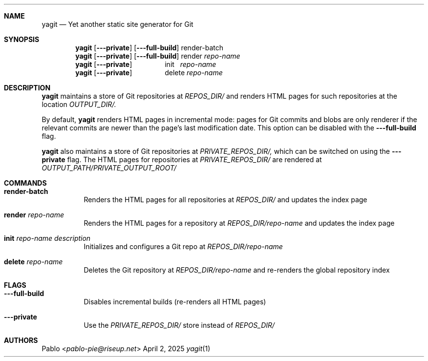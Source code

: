 .Dd April 2, 2025
.Dt yagit 1
.Au Pablo
.Sh NAME
.Nm yagit
.Nd Yet another static site generator for Git
.Sh SYNOPSIS
.Nm
.Op Fl \-\-private
.Op Fl \-\-full\-build
render-batch
.Nm
.Op Fl \-\-private
.Op Fl \-\-full\-build
render
.Ar repo-name
.Nm
.Op Fl \-\-private
\ \ \ \ \ \ \ \ \ \ \ \ \ \ \ \ init\ \ 
.Ar repo-name
.Nm
.Op Fl \-\-private
\ \ \ \ \ \ \ \ \ \ \ \ \ \ \ \ delete
.Ar repo-name
.Sh DESCRIPTION
.Nm
maintains a store of Git repositories at
.Ar REPOS_DIR/
and renders HTML pages for such repositories at the location
.Ar OUTPUT_DIR/.

By default,
.Nm
renders HTML pages in incremental mode: pages for Git
commits and blobs are only renderer if the relevant commits are newer than the
page's last modification date. This option can be disabled with the
.Fl --full-build
flag.

.Nm
also maintains a store of Git repositories at
.Ar PRIVATE_REPOS_DIR/,
which can be switched on using the
.Fl --private
flag. The HTML pages for repositories at
.Ar PRIVATE_REPOS_DIR/
are rendered at
.Ar OUTPUT_PATH/PRIVATE_OUTPUT_ROOT/
.Sh COMMANDS
.Bl -tag -width Ds
.It \fBrender\-batch\fR
Renders the HTML pages for all repositories at
.Ar REPOS_DIR/
and updates the index page
.It \fBrender\fR Ar repo\-name
Renders the HTML pages for a repository at
.Ar REPOS_DIR/repo\-name
and updates the index page
.It \fBinit\fR Ar repo\-name Ar description
Initializes and configures a Git repo at
.Ar REPOS_DIR/repo\-name
.It \fBdelete\fR Ar repo\-name
Deletes the Git repository at
.Ar REPOS_DIR/repo\-name
and re-renders the global repository index
.El
.Sh FLAGS
.Bl -tag -width Ds
.It Fl --full-build
Disables incremental builds (re\-renders all HTML pages)
.It Fl --private
Use the
.Ar PRIVATE_REPOS_DIR/
store instead of
.Ar REPOS_DIR/
.El
.Sh AUTHORS
.An Pablo Aq Mt pablo-pie@riseup.net
